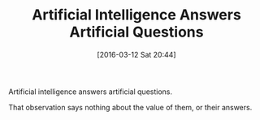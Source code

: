 #+BLOG: wisdomandwonder
#+POSTID: 10110
#+DATE: [2016-03-12 Sat 20:44]
#+OPTIONS: toc:nil num:nil todo:nil pri:nil tags:nil ^:nil
#+CATEGORY: Article
#+TAGS: Artificial Intelligence, Philosophy
#+DESCRIPTION:
#+TITLE: Artificial Intelligence Answers Artificial Questions

Artificial intelligence answers artificial questions.

That observation says nothing about the value of them, or their answers.
